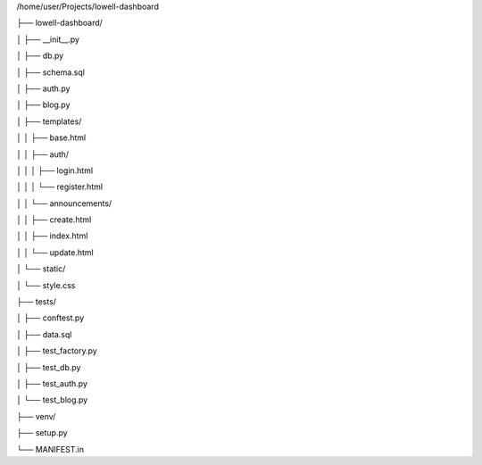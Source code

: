 /home/user/Projects/lowell-dashboard

├── lowell-dashboard/

│   ├── __init__.py

│   ├── db.py

│   ├── schema.sql

│   ├── auth.py

│   ├── blog.py

│   ├── templates/

│   │   ├── base.html

│   │   ├── auth/

│   │   │   ├── login.html

│   │   │   └── register.html

│   │   └── announcements/

│   │       ├── create.html

│   │       ├── index.html

│   │       └── update.html	

│   └── static/

│       └── style.css

├── tests/

│   ├── conftest.py

│   ├── data.sql

│   ├── test_factory.py

│   ├── test_db.py

│   ├── test_auth.py

│   └── test_blog.py

├── venv/

├── setup.py

└── MANIFEST.in
